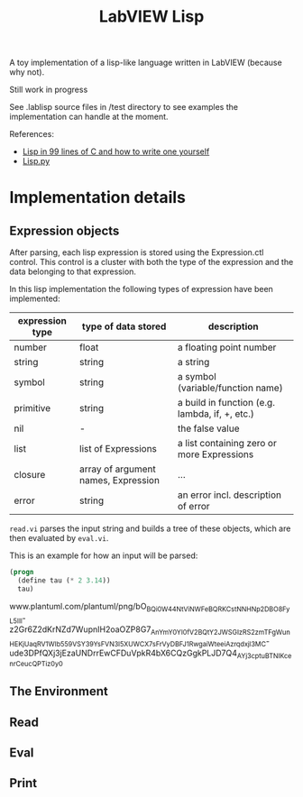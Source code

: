 #+TITLE: LabVIEW Lisp
A toy implementation of a lisp-like language written in LabVIEW (because why not).

Still work in progress

See .lablisp source files in /test directory to see examples the implementation can handle at the moment.

References:
- [[https://github.com/Robert-van-Engelen/tinylisp/blob/main/tinylisp.pdf][Lisp in 99 lines of C and how to write one yourself]]
- [[https://khamidou.com/compilers/lisp.py/][Lisp.py]]


* Implementation details

** Expression objects
After parsing, each lisp expression is stored using the Expression.ctl control.
This control is a cluster with both the type of the expression and the data belonging to that expression.

In this lisp implementation the following types of expression have been implemented:
| expression type | type of data stored                 | description                                    |
|-----------------+-------------------------------------+------------------------------------------------|
| number          | float                               | a floating point number                        |
| string          | string                              | a string                                       |
| symbol          | string                              | a symbol (variable/function name)              |
| primitive       | string                              | a build in function (e.g. lambda, if, +, etc.) |
| nil             | -                                   | the false value                                |
| list            | list of Expressions                 | a list containing zero or more Expressions     |
| closure         | array of argument names, Expression | ...                                            |
| error           | string                              | an error incl. description of error            |

~read.vi~ parses the input string and builds a tree of these objects, which are then evaluated by ~eval.vi~.

This is an example for how an input will be parsed:
#+begin_src lisp
(progn
  (define tau (* 2 3.14))
  tau)
#+end_src

www.plantuml.com/plantuml/png/bO_BQi0W44NtViNWFeBQRKCstNNHNp2DBO8FyL5IIl-z2Gr6Z2dKrNZd7WupnIH2oaOZP8G7_AnYmY0YI0fV2BQtY2JWSGIzRS2zmTFgWunHEKjUaqRV1_WIb559VSY39YsFVN3l5XUWCX7sFrVyDBFJ1RwgaiWteeiAzrqdxjl3MC-ude3DPfQXj3jEzaUNDrrEwCFDuVpkR4bX6CQzGgkPLJD7Q4_AYj3cptuBTNIKcenrCeucQPTiz0y0

** The Environment

** Read

** Eval

** Print
